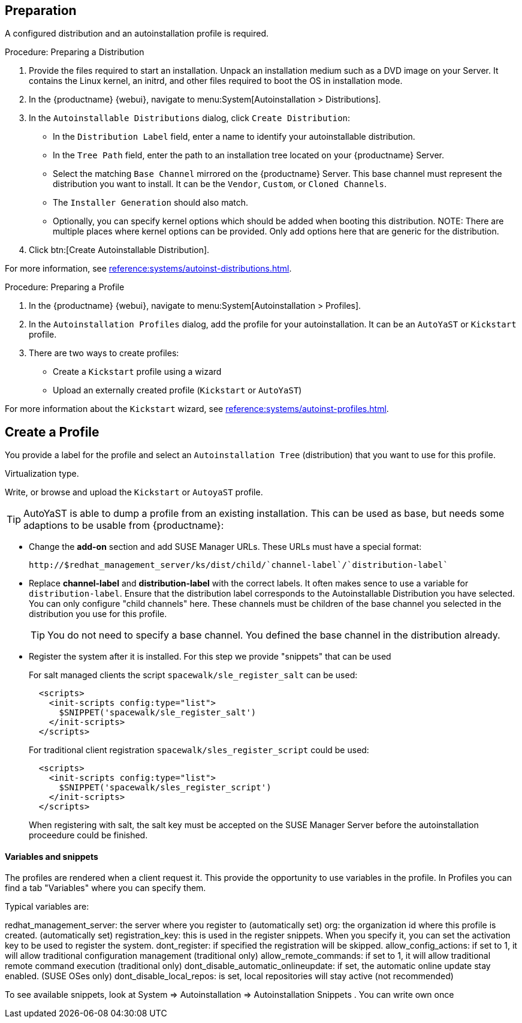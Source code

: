 == Preparation

A configured distribution and an autoinstallation profile is required.

.Procedure: Preparing a Distribution

. Provide the files required to start an installation.
Unpack an installation medium such as a DVD image on your Server.
It contains the Linux kernel, an initrd, and other files required to boot the OS in installation mode.

. In the {productname} {webui}, navigate to menu:System[Autoinstallation > Distributions].

. In the [guimenu]``Autoinstallable Distributions`` dialog, click [guimenu]``Create Distribution``:
* In the [guimenu]``Distribution Label`` field, enter a name to identify your autoinstallable distribution.
* In the [guimenu]``Tree Path`` field, enter the path to an installation tree located on your {productname} Server.
* Select the matching [guimenu]``Base Channel`` mirrored on the {productname} Server.
This base channel must represent the distribution you want to install.
It can be the [guimenu]``Vendor``, [guimenu]``Custom``, or [guimenu]``Cloned Channels``.
* The [guimenu]``Installer Generation`` should also match.
* Optionally, you can specify kernel options which should be added when booting this distribution.
NOTE: There are multiple places where kernel options can be provided. Only add options here that are generic for the distribution.
. Click btn:[Create Autoinstallable Distribution].

For more information, see xref:reference:systems/autoinst-distributions.adoc[].


.Procedure: Preparing a Profile

. In the {productname} {webui}, navigate to menu:System[Autoinstallation > Profiles].

. In the [guimenu]``Autoinstallation Profiles`` dialog, add the profile for your  autoinstallation.
It can be an ``AutoYaST`` or ``Kickstart`` profile.

. There are two ways to create profiles:
* Create a ``Kickstart`` profile using a wizard
* Upload an externally created profile (``Kickstart`` or ``AutoYaST``)

For more information about the ``Kickstart`` wizard, see xref:reference:systems/autoinst-profiles.adoc[].



== Create a Profile

You provide a label for the profile and select an ``Autoinstallation Tree`` (distribution) that you want to use for this profile.

Virtualization type.
// later?  and again kernel options.

Write, or browse and upload the ``Kickstart`` or ``AutoyaST`` profile.

[TIP]
====
AutoYaST is able to dump a profile from an existing installation.
This can be used as base, but needs some adaptions to be usable from {productname}:
====


* Change the **add-on** section and add SUSE Manager URLs.
These URLs must have a special format:
+

----
http://$redhat_management_server/ks/dist/child/`channel-label`/`distribution-label`
----

* Replace **channel-label** and **distribution-label** with the correct labels.
It often makes sence to use a variable for `distribution-label`.
Ensure that the distribution label corresponds to the Autoinstallable Distribution you have selected.
You can only configure "child channels" here. These channels must be children of the base channel you selected in the distribution you use for this profile.
+
[TIP]
====
You do not need to specify a base channel.
You defined the base channel in the distribution already.
====

* Register the system after it is installed.
For this step we provide "snippets" that can be used
+
For salt managed clients the script `spacewalk/sle_register_salt` can be used:
+
----
  <scripts>
    <init-scripts config:type="list">
      $SNIPPET('spacewalk/sle_register_salt')
    </init-scripts>
  </scripts>
----
+
For traditional client registration `spacewalk/sles_register_script` could be used:
+
----
  <scripts>
    <init-scripts config:type="list">
      $SNIPPET('spacewalk/sles_register_script')
    </init-scripts>
  </scripts>
----
+
[Note]
====
When registering with salt, the salt key must be accepted on the SUSE Manager Server before
the autoinstallation proceedure could be finished.
====

==== Variables and snippets

The profiles are rendered when a client request it. This provide the opportunity to use variables
in the profile. In Profiles you can find a tab "Variables" where you can specify them.

Typical variables are:

redhat_management_server: the server where you register to (automatically set)
org: the organization id where this profile is created. (automatically set)
registration_key: this is used in the register snippets. When you specify it, you can set the activation key to be used to register the system.
dont_register: if specified the registration will be skipped.
allow_config_actions: if set to 1, it will allow traditional configuration management (traditional only)
allow_remote_commands: if set to 1, it will allow traditional remote command execution (traditional only)
dont_disable_automatic_onlineupdate: if set, the automatic online update stay enabled. (SUSE OSes only)
dont_disable_local_repos: is set, local repositories will stay active (not recommended)

To see available snippets, look at System => Autoinstallation => Autoinstallation Snippets .
You can write own once


